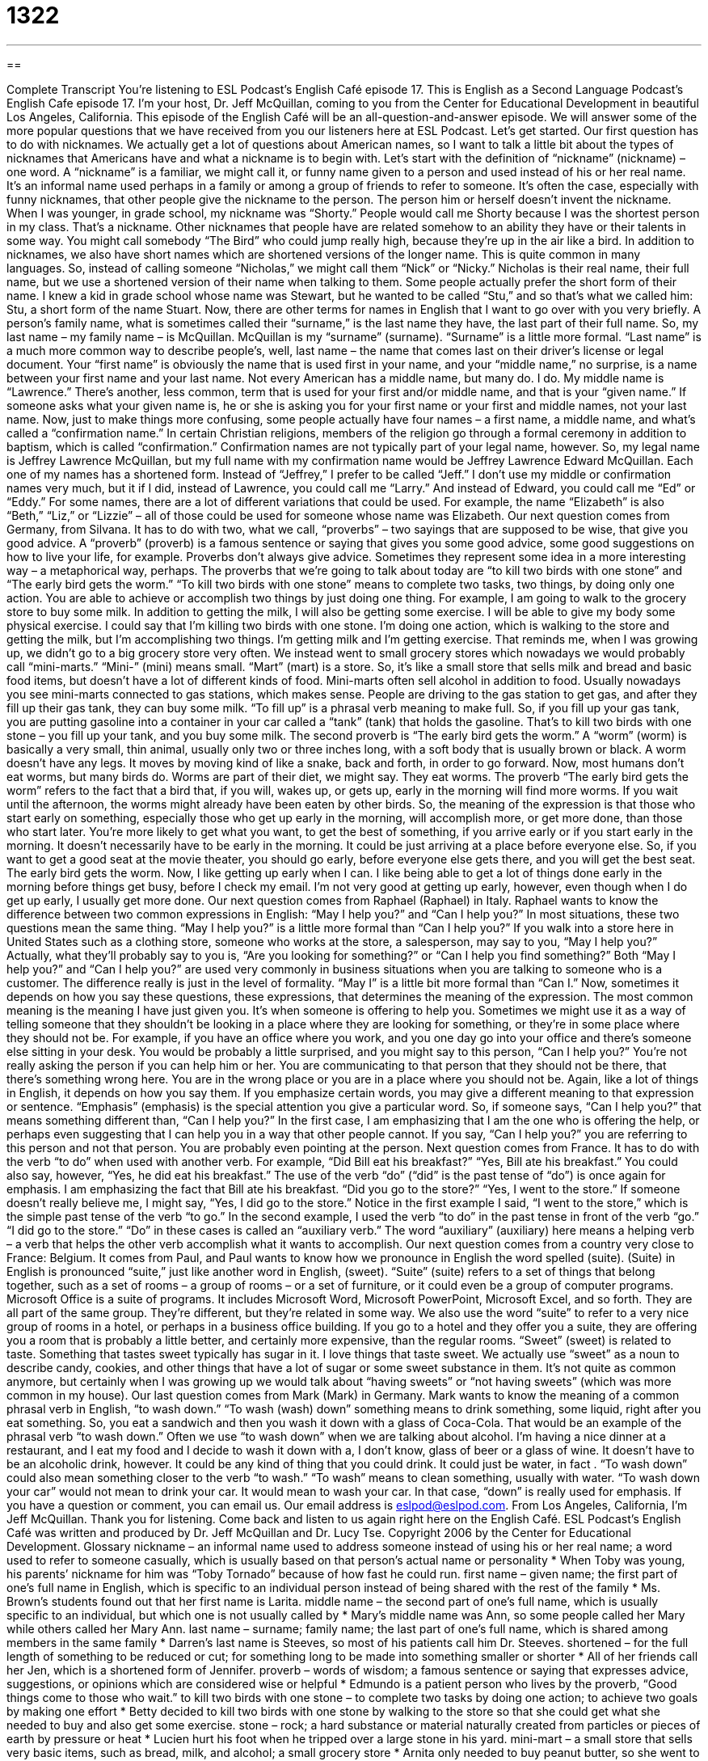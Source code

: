 = 1322
:toc: left
:toclevels: 3
:sectnums:
:stylesheet: ../../../myAdocCss.css

'''

== 

Complete Transcript
You’re listening to ESL Podcast’s English Café episode 17.
This is English as a Second Language Podcast’s English Cafe episode 17. I’m your host, Dr. Jeff McQuillan, coming to you from the Center for Educational Development in beautiful Los Angeles, California.
This episode of the English Café will be an all-question-and-answer episode. We will answer some of the more popular questions that we have received from you our listeners here at ESL Podcast. Let’s get started.
Our first question has to do with nicknames. We actually get a lot of questions about American names, so I want to talk a little bit about the types of nicknames that Americans have and what a nickname is to begin with. Let’s start with the definition of “nickname” (nickname) – one word. A “nickname” is a familiar, we might call it, or funny name given to a person and used instead of his or her real name. It’s an informal name used perhaps in a family or among a group of friends to refer to someone.
It’s often the case, especially with funny nicknames, that other people give the nickname to the person. The person him or herself doesn’t invent the nickname. When I was younger, in grade school, my nickname was “Shorty.” People would call me Shorty because I was the shortest person in my class. That’s a nickname. Other nicknames that people have are related somehow to an ability they have or their talents in some way. You might call somebody “The Bird” who could jump really high, because they’re up in the air like a bird.
In addition to nicknames, we also have short names which are shortened versions of the longer name. This is quite common in many languages. So, instead of calling someone “Nicholas,” we might call them “Nick” or “Nicky.” Nicholas is their real name, their full name, but we use a shortened version of their name when talking to them. Some people actually prefer the short form of their name. I knew a kid in grade school whose name was Stewart, but he wanted to be called “Stu,” and so that’s what we called him: Stu, a short form of the name Stuart.
Now, there are other terms for names in English that I want to go over with you very briefly. A person’s family name, what is sometimes called their “surname,” is the last name they have, the last part of their full name. So, my last name – my family name – is McQuillan. McQuillan is my “surname” (surname). “Surname” is a little more formal. “Last name” is a much more common way to describe people’s, well, last name – the name that comes last on their driver’s license or legal document.
Your “first name” is obviously the name that is used first in your name, and your “middle name,” no surprise, is a name between your first name and your last name. Not every American has a middle name, but many do. I do. My middle name is “Lawrence.” There’s another, less common, term that is used for your first and/or middle name, and that is your “given name.” If someone asks what your given name is, he or she is asking you for your first name or your first and middle names, not your last name.
Now, just to make things more confusing, some people actually have four names – a first name, a middle name, and what’s called a “confirmation name.” In certain Christian religions, members of the religion go through a formal ceremony in addition to baptism, which is called “confirmation.” Confirmation names are not typically part of your legal name, however. So, my legal name is Jeffrey Lawrence McQuillan, but my full name with my confirmation name would be Jeffrey Lawrence Edward McQuillan.
Each one of my names has a shortened form. Instead of “Jeffrey,” I prefer to be called “Jeff.” I don’t use my middle or confirmation names very much, but it if I did, instead of Lawrence, you could call me “Larry.” And instead of Edward, you could call me “Ed” or “Eddy.” For some names, there are a lot of different variations that could be used. For example, the name “Elizabeth” is also “Beth,” “Liz,” or “Lizzie” – all of those could be used for someone whose name was Elizabeth.
Our next question comes from Germany, from Silvana. It has to do with two, what we call, “proverbs” – two sayings that are supposed to be wise, that give you good advice. A “proverb” (proverb) is a famous sentence or saying that gives you some good advice, some good suggestions on how to live your life, for example. Proverbs don’t always give advice. Sometimes they represent some idea in a more interesting way – a metaphorical way, perhaps. The proverbs that we’re going to talk about today are “to kill two birds with one stone” and “The early bird gets the worm.”
“To kill two birds with one stone” means to complete two tasks, two things, by doing only one action. You are able to achieve or accomplish two things by just doing one thing. For example, I am going to walk to the grocery store to buy some milk. In addition to getting the milk, I will also be getting some exercise. I will be able to give my body some physical exercise. I could say that I’m killing two birds with one stone. I’m doing one action, which is walking to the store and getting the milk, but I’m accomplishing two things. I’m getting milk and I’m getting exercise.
That reminds me, when I was growing up, we didn’t go to a big grocery store very often. We instead went to small grocery stores which nowadays we would probably call “mini-marts.” “Mini-” (mini) means small. “Mart” (mart) is a store. So, it’s like a small store that sells milk and bread and basic food items, but doesn’t have a lot of different kinds of food. Mini-marts often sell alcohol in addition to food.
Usually nowadays you see mini-marts connected to gas stations, which makes sense. People are driving to the gas station to get gas, and after they fill up their gas tank, they can buy some milk. “To fill up” is a phrasal verb meaning to make full. So, if you fill up your gas tank, you are putting gasoline into a container in your car called a “tank” (tank) that holds the gasoline. That’s to kill two birds with one stone – you fill up your tank, and you buy some milk.
The second proverb is “The early bird gets the worm.” A “worm” (worm) is basically a very small, thin animal, usually only two or three inches long, with a soft body that is usually brown or black. A worm doesn’t have any legs. It moves by moving kind of like a snake, back and forth, in order to go forward. Now, most humans don’t eat worms, but many birds do. Worms are part of their diet, we might say. They eat worms.
The proverb “The early bird gets the worm” refers to the fact that a bird that, if you will, wakes up, or gets up, early in the morning will find more worms. If you wait until the afternoon, the worms might already have been eaten by other birds. So, the meaning of the expression is that those who start early on something, especially those who get up early in the morning, will accomplish more, or get more done, than those who start later. You’re more likely to get what you want, to get the best of something, if you arrive early or if you start early in the morning.
It doesn’t necessarily have to be early in the morning. It could be just arriving at a place before everyone else. So, if you want to get a good seat at the movie theater, you should go early, before everyone else gets there, and you will get the best seat. The early bird gets the worm. Now, I like getting up early when I can. I like being able to get a lot of things done early in the morning before things get busy, before I check my email. I’m not very good at getting up early, however, even though when I do get up early, I usually get more done.
Our next question comes from Raphael (Raphael) in Italy. Raphael wants to know the difference between two common expressions in English: “May I help you?” and “Can I help you?” In most situations, these two questions mean the same thing. “May I help you?” is a little more formal than “Can I help you?”
If you walk into a store here in United States such as a clothing store, someone who works at the store, a salesperson, may say to you, “May I help you?” Actually, what they’ll probably say to you is, “Are you looking for something?” or “Can I help you find something?” Both “May I help you?” and “Can I help you?” are used very commonly in business situations when you are talking to someone who is a customer. The difference really is just in the level of formality. “May I” is a little bit more formal than “Can I.”
Now, sometimes it depends on how you say these questions, these expressions, that determines the meaning of the expression. The most common meaning is the meaning I have just given you. It’s when someone is offering to help you. Sometimes we might use it as a way of telling someone that they shouldn’t be looking in a place where they are looking for something, or they’re in some place where they should not be.
For example, if you have an office where you work, and you one day go into your office and there’s someone else sitting in your desk. You would be probably a little surprised, and you might say to this person, “Can I help you?” You’re not really asking the person if you can help him or her. You are communicating to that person that they should not be there, that there’s something wrong here. You are in the wrong place or you are in a place where you should not be.
Again, like a lot of things in English, it depends on how you say them. If you emphasize certain words, you may give a different meaning to that expression or sentence. “Emphasis” (emphasis) is the special attention you give a particular word. So, if someone says, “Can I help you?” that means something different than, “Can I help you?”
In the first case, I am emphasizing that I am the one who is offering the help, or perhaps even suggesting that I can help you in a way that other people cannot. If you say, “Can I help you?” you are referring to this person and not that person. You are probably even pointing at the person.
Next question comes from France. It has to do with the verb “to do” when used with another verb. For example, “Did Bill eat his breakfast?” “Yes, Bill ate his breakfast.” You could also say, however, “Yes, he did eat his breakfast.” The use of the verb “do” (“did” is the past tense of “do”) is once again for emphasis. I am emphasizing the fact that Bill ate his breakfast. “Did you go to the store?” “Yes, I went to the store.” If someone doesn’t really believe me, I might say, “Yes, I did go to the store.”
Notice in the first example I said, “I went to the store,” which is the simple past tense of the verb “to go.” In the second example, I used the verb “to do” in the past tense in front of the verb “go.” “I did go to the store.” “Do” in these cases is called an “auxiliary verb.” The word “auxiliary” (auxiliary) here means a helping verb – a verb that helps the other verb accomplish what it wants to accomplish.
Our next question comes from a country very close to France: Belgium. It comes from Paul, and Paul wants to know how we pronounce in English the word spelled (suite). (Suite) in English is pronounced “suite,” just like another word in English, (sweet).
“Suite” (suite) refers to a set of things that belong together, such as a set of rooms – a group of rooms – or a set of furniture, or it could even be a group of computer programs. Microsoft Office is a suite of programs. It includes Microsoft Word, Microsoft PowerPoint, Microsoft Excel, and so forth. They are all part of the same group. They’re different, but they’re related in some way.
We also use the word “suite” to refer to a very nice group of rooms in a hotel, or perhaps in a business office building. If you go to a hotel and they offer you a suite, they are offering you a room that is probably a little better, and certainly more expensive, than the regular rooms.
“Sweet” (sweet) is related to taste. Something that tastes sweet typically has sugar in it. I love things that taste sweet. We actually use “sweet” as a noun to describe candy, cookies, and other things that have a lot of sugar or some sweet substance in them. It’s not quite as common anymore, but certainly when I was growing up we would talk about “having sweets” or “not having sweets” (which was more common in my house).
Our last question comes from Mark (Mark) in Germany. Mark wants to know the meaning of a common phrasal verb in English, “to wash down.” “To wash (wash) down” something means to drink something, some liquid, right after you eat something. So, you eat a sandwich and then you wash it down with a glass of Coca-Cola. That would be an example of the phrasal verb “to wash down.” Often we use “to wash down” when we are talking about alcohol. I’m having a nice dinner at a restaurant, and I eat my food and I decide to wash it down with a, I don’t know, glass of beer or a glass of wine.
It doesn’t have to be an alcoholic drink, however. It could be any kind of thing that you could drink. It could just be water, in fact . “To wash down” could also mean something closer to the verb “to wash.” “To wash” means to clean something, usually with water. “To wash down your car” would not mean to drink your car. It would mean to wash your car. In that case, “down” is really used for emphasis.
If you have a question or comment, you can email us. Our email address is eslpod@eslpod.com.
From Los Angeles, California, I’m Jeff McQuillan. Thank you for listening. Come back and listen to us again right here on the English Café.
ESL Podcast’s English Café was written and produced by Dr. Jeff McQuillan and Dr. Lucy Tse. Copyright 2006 by the Center for Educational Development.
Glossary
nickname – an informal name used to address someone instead of using his or her real name; a word used to refer to someone casually, which is usually based on that person's actual name or personality
* When Toby was young, his parents’ nickname for him was “Toby Tornado” because of how fast he could run.
first name – given name; the first part of one's full name in English, which is specific to an individual person instead of being shared with the rest of the family
* Ms. Brown’s students found out that her first name is Larita.
middle name – the second part of one's full name, which is usually specific to an individual, but which one is not usually called by
* Mary’s middle name was Ann, so some people called her Mary while others called her Mary Ann.
last name – surname; family name; the last part of one's full name, which is shared among members in the same family
* Darren’s last name is Steeves, so most of his patients call him Dr. Steeves.
shortened – for the full length of something to be reduced or cut; for something long to be made into something smaller or shorter
* All of her friends call her Jen, which is a shortened form of Jennifer.
proverb – words of wisdom; a famous sentence or saying that expresses advice, suggestions, or opinions which are considered wise or helpful
* Edmundo is a patient person who lives by the proverb, “Good things come to those who wait.”
to kill two birds with one stone – to complete two tasks by doing one action; to achieve two goals by making one effort
* Betty decided to kill two birds with one stone by walking to the store so that she could get what she needed to buy and also get some exercise.
stone – rock; a hard substance or material naturally created from particles or pieces of earth by pressure or heat
* Lucien hurt his foot when he tripped over a large stone in his yard.
mini-mart – a small store that sells very basic items, such as bread, milk, and alcohol; a small grocery store
* Arnita only needed to buy peanut butter, so she went to the mini-mart instead of the grocery store.
to fill up – to make full; to add something to a container with empty space until that container no longer has empty space
* Matthew was thirsty so he filled up his cup with water.
The early bird gets the worm. – a saying that meanings that the person who arrives or begins the earliest gets what he or she wants or needs
* When the popular new cell phone came out, Veronica got to the store as soon as it opened, explaining, “The early bird gets the worm.”
worm – a small, thin insect, only a few inches long, with a soft body that is usually brown, pink, or black, with no legs, and crawls in the ground
* When Natalya went to her garden, she saw lots of little worms crawling around in the dirt.
May I help you? – Can I help you?; a formal way of asking someone if that person needs help or assistance
* The salesperson approached Eric in the store and asked, “May I help you?”
emphasis – special attention given to a word or phrase so that the reader or listener will pay attention to it; special or extra importance given to something
* The teacher gave a lot of emphasis to the years that the historical events took place, without talking about the importance of those events.
suite – a set or series of connected or related items; a collection of things that belong together
* Employee desks and offices are organized into suites base on the type of work they perform.
to wash down (something) – to drink after eating something; to drink something so that the food one has just eaten will be completely swallowed and out of the mouth
* The chicken dish left a strange taste in Lorette’s mouth, so she washed down the chicken with a glass of soda.
What Insiders Know
State Nicknames
Nicknames are names we give people or places that are not their real names. In the United States, almost every state also has a nickname, which usually takes the form of “the (Something) State,” such as “the Golden State” or “the Show-Me State.” These names are often used to advertise the state as a nice place to visit.
The reasons for most state nicknames are pretty “straightforward” (very simple; very easy to understand). Some are more difficult and “obscure” (not well known; difficult to discover). All nicknames, however, tell us something about the state, its people, and sometimes, what other people think about that state.
As an example, let’s discuss the state nicknames of three states: California, Minnesota, and Arizona. California is most popularly known as the Golden State. The name comes from the early history of the state, when gold was discovered in the mid-19th century. Like a lot of state nicknames, “Golden State” used to appear on California’s car license plates as a form of advertising for the state. Although the original association of the nickname is with the discovery of gold, some people also “link” (connect) the name to California’s “wealth” (money) in the entertainment “industry” (business) and, more recently, in technology and Internet companies.
The State of Minnesota, is called the Land of 10,000 Lakes. Land is just another word for area or place. The reason for Minnesota’s nickname is rather obvious if you ever visit there: there are a lot of lakes! (Actually, Minnesota has more than 15,000 lakes. Minnesota is also known as the North Star State, since it is in the northern part of the U.S., and as the Gopher State, since you will find a lot of “gophers” (small rodents or animals, like a squirrel) there. The University of Minnesota uses “Gophers” as the name for its sports teams.
Arizona is known as the Grand Canyon State because it’s where you’ll find one of the most popular tourist attractions in the U.S., the amazing Grand Canyon. It is a very large and deep low area in the ground with a river flowing through it.